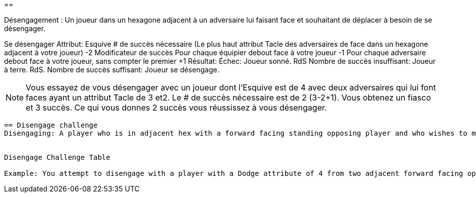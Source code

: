 ==

Désengagement : Un joueur dans un hexagone adjacent à un adversaire lui faisant face et souhaitant de déplacer à besoin de se désengager.

Se désengager
Attribut:	Esquive
# de succès nécessaire	(Le plus haut attribut Tacle des adversaires de face dans un hexagone adjacent à votre joueur) -2
Modificateur de succès
Pour chaque équipier debout face à votre joueur	-1
Pour chaque adversaire debout face à votre joueur, sans compter  le premier	+1
Résultat:
Échec:	Joueur sonné. RdS
Nombre de succès insuffisant:	Joueur à terre. RdS.
Nombre de succès suffisant:	Joueur se désengage.

NOTE: Vous essayez de vous désengager avec un joueur dont l'Esquive est de 4 avec deux adversaires qui lui font faces ayant un attribut Tacle de 3 et2. Le # de succès nécessaire est de 2 (3-2+1). Vous obtenez un fiasco et 3 succès. Ce qui vous donnes 2 succès vous réussissez à vous désengager.

----
== Disengage challenge
Disengaging: A player who is in adjacent hex with a forward facing standing opposing player and who wishes to move into any other hex needs to make a Disengage challenge.


Disengage Challenge Table

Example: You attempt to disengage with a player with a Dodge attribute of 4 from two adjacent forward facing opponents with Tackle attributes of 3 and 2. So the # of successes needed is 2 (3 -2 +1)). You roll a flop and 3 successes. This gives you two successes so you manage to disengage successfully.
----
